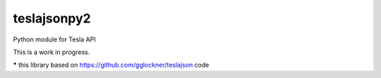 teslajsonpy2
===============

Python module for Tesla API

This is a work in progress.

***** this library based on https://github.com/gglockner/teslajson code
